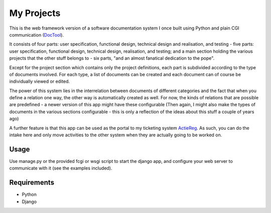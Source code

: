 ===========
My Projects
===========

This is the web framework version of a software documentation system I once built
using Python and plain CGI communication (`DocTool </albertvisser/doctool/>`_).

It consists of four parts: user specification, functional design, technical design
and realisation, and testing - five parts: user specification, functional design,
technical design, realisation, and testing; and a main section holding the
various projects that the other stuff belongs to - six parts, "and an almost
fanatical dedication to the pope".

Except for the project section which contains only the project definitions,
each part is subdivided according to the type of documents involved. For
each type, a list of documents can be created and each document can of course be
individually viewed or edited.

The power of this system lies in the interrelation between documents of different
categories and the fact that when you define a relation one way, the other way is
automatically created as well.
For now, the kinds of relations that are possible are predefined -
a newer version of this app might have these configurable (Then again, I might
also make the types of documents in the various sections configurable - this is
only a reflection of the ideas about this stuff a couple of years ago)

A further feature is that this app can be used as the portal to my ticketing system
`ActieReg </albertvisser/actiereg/>`_. As such, you can do the intake here and only move
activities to the other system when they are actually going to be worked on.


Usage
-----

Use manage.py or the provided fcgi or wsgi script to start the django app, and
configure your web server to communicate with it (see the examples included).


Requirements
------------

- Python
- Django
